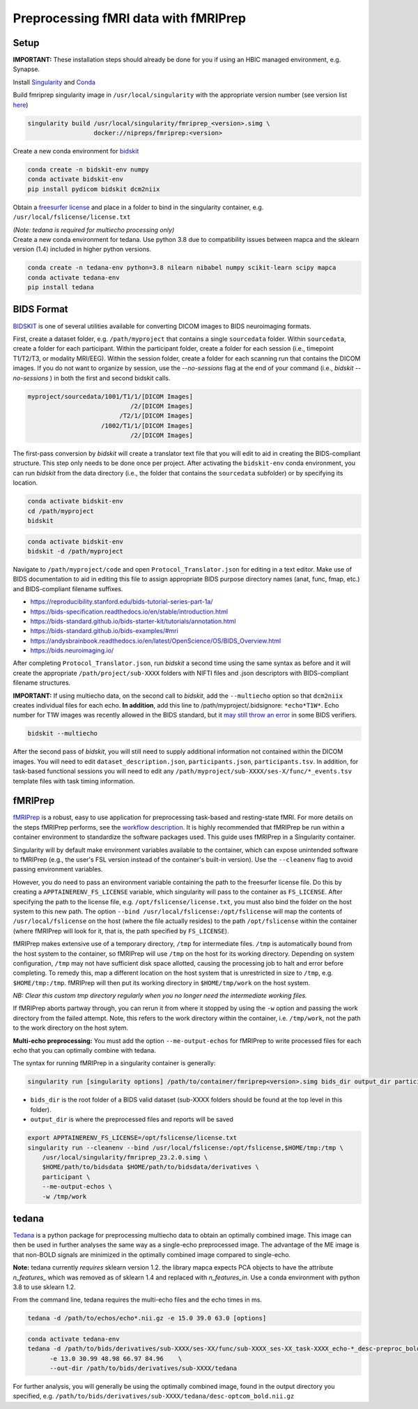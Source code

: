 Preprocessing fMRI data with fMRIPrep
================

.. _setup:

Setup
--------------

**IMPORTANT:** These installation steps should already be done for you if using an HBIC managed environment, e.g. Synapse.

Install `Singularity <https://docs.sylabs.io/guides/3.0/user-guide/installation.html>`_ and `Conda <https://docs.conda.io/projects/conda/en/latest/user-guide/install/index.html>`_

Build fmriprep singularity image in ``/usr/local/singularity`` with the appropriate version number (see version list `here <https://fmriprep.org/en/stable/changes.html>`_)

.. code-block:: console

  singularity build /usr/local/singularity/fmriprep_<version>.simg \
                    docker://nipreps/fmriprep:<version>

Create a new conda environment for `bidskit <https://github.com/jmtyszka/bidskit/tree/master>`_

.. code-block:: console

  conda create -n bidskit-env numpy
  conda activate bidskit-env
  pip install pydicom bidskit dcm2niix

Obtain a `freesurfer license <https://surfer.nmr.mgh.harvard.edu/fswiki/License>`_ and place in a folder to bind in the singularity container, e.g. ``/usr/local/fslicense/license.txt``


| *(Note: tedana is required for multiecho processing only)*
| Create a new conda environment for tedana. Use python 3.8 due to compatibility issues between mapca and the sklearn version (1.4) included in higher python versions.

.. code-block:: console

  conda create -n tedana-env python=3.8 nilearn nibabel numpy scikit-learn scipy mapca
  conda activate tedana-env
  pip install tedana



.. _bids:

BIDS Format
------------

`BIDSKIT <https://github.com/jmtyszka/bidskit/tree/master>`_ is one of several utilities available for converting DICOM images to BIDS neuroimaging formats.

First, create a dataset folder, e.g. ``/path/myproject`` that contains a single ``sourcedata`` folder. Within ``sourcedata``, create a folder for each participant. Within the participant folder, create a folder for each session (i.e., timepoint T1/T2/T3, or modality MRI/EEG). Within the session folder, create a folder for each scanning run that contains the DICOM images. If you do not want to organize by session, use the `--no-sessions` flag at the end of your command (i.e., `bidskit --no-sessions` ) in both the first and second bidskit calls.


.. code-block:: console

  myproject/sourcedata/1001/T1/1/[DICOM Images]
                              /2/[DICOM Images]
                           /T2/1/[DICOM Images] 
                      /1002/T1/1/[DICOM Images]
                              /2/[DICOM Images]

The first-pass conversion by *bidskit* will create a translator text file that you will edit to aid in creating the BIDS-compliant structure. This step only needs to be done once per project. After activating the ``bidskit-env`` conda environment, you can run *bidskit* from the data directory (i.e., the folder that contains the ``sourcedata`` subfolder) or by specifying its location. 

.. code-block:: console

  conda activate bidskit-env
  cd /path/myproject
  bidskit

.. code-block:: console

  conda activate bidskit-env
  bidskit -d /path/myproject

Navigate to ``/path/myproject/code`` and open ``Protocol_Translator.json`` for editing in a text editor. Make use of BIDS documentation to aid in editing this file to assign appropriate BIDS purpose directory names (anat, func, fmap, etc.) and BIDS-compliant filename suffixes. 

- https://reproducibility.stanford.edu/bids-tutorial-series-part-1a/
- https://bids-specification.readthedocs.io/en/stable/introduction.html
- https://bids-standard.github.io/bids-starter-kit/tutorials/annotation.html
- https://bids-standard.github.io/bids-examples/#mri
- https://andysbrainbook.readthedocs.io/en/latest/OpenScience/OS/BIDS_Overview.html
- https://bids.neuroimaging.io/

After completing ``Protocol_Translator.json``, run *bidskit* a second time using the same syntax as before and it will create the appropriate ``/path/project/sub-XXXX`` folders with NIFTI files and .json descriptors with BIDS-compliant filename structures.

**IMPORTANT:** If using multiecho data, on the second call to *bidskit*, add the ``--multiecho`` option so that ``dcm2niix`` creates individual files for each echo. **In addition**, add this line to /path/myproject/.bidsignore: ``*echo*T1W*``. Echo number for T1W images was recently allowed in the BIDS standard, but it `may still throw an error <https://github.com/bids-standard/bids-specification/issues/654>`_ in some BIDS verifiers.

.. code-block:: console

  bidskit --multiecho

After the second pass of *bidskit*, you will still need to supply additional information not contained within the DICOM images. You will need to edit ``dataset_description.json``, ``participants.json``, ``participants.tsv``. In addition, for task-based functional sessions you will need to edit any ``/path/myproject/sub-XXXX/ses-X/func/*_events.tsv`` template files with task timing information.

.. _fmriprep:

fMRIPrep 
-------------

`fMRIPrep <https://fmriprep.org/en/stable/>`_ is a robust, easy to use application for preprocessing task-based and resting-state fMRI. For more details on the steps fMRIPrep performs, see the `workflow description <https://fmriprep.org/en/latest/workflows.html>`_. It is highly recommended that fMRIPrep be run within a container environment to standardize the software packages used. This guide uses fMRIPrep in a Singularity container.

Singularity will by default make environment variables available to the container, which can expose unintended software to fMRIPrep (e.g., the user's FSL version instead of the container's built-in version).
Use the ``--cleanenv`` flag to avoid passing environment variables.

However, you do need to pass an environment variable containing the path to the freesurfer license file. Do this by creating a ``APPTAINERENV_FS_LICENSE`` variable, which singularity will pass to the container as ``FS_LICENSE``.
After specifying the path to the license file, e.g. ``/opt/fslicense/license.txt``, you must also bind the folder on the host system to this new path. The option ``--bind /usr/local/fslicense:/opt/fslicense`` will map the contents of ``/usr/local/fslicense`` on the host (where the file actually resides) to the path ``/opt/fslicense`` within the container (where fMRIPrep will look for it, that is, the path specified by ``FS_LICENSE``).

fMRIPrep makes extensive use of a temporary directory, ``/tmp`` for intermediate files. ``/tmp`` is automatically bound from the host system to the container, so fMRIPrep will use ``/tmp`` on the host for its working directory. Depending on system configuration, ``/tmp`` may not have sufficient disk space allotted, causing the processing job to halt and error before completing. To remedy this, map a different location on the host system that is unrestricted in size to ``/tmp``, e.g. ``$HOME/tmp:/tmp``. fMRIPrep will then put its working directory in ``$HOME/tmp/work`` on the host system.

*NB: Clear this custom tmp directory regularly when you no longer need the intermediate working files.*

If fMRIPrep aborts partway through, you can rerun it from where it stopped by using the ``-w`` option and passing the work directory from the failed attempt. Note, this refers to the work directory within the container, i.e. ``/tmp/work``, not the path to the work directory on the host sytem.

**Multi-echo preprocessing:** You must add the option ``--me-output-echos`` for fMRIPrep to write processed files for each echo that you can optimally combine with tedana.

The syntax for running fMRIPrep in a singularity container is generally:

.. code-block:: console

   singularity run [singularity options] /path/to/container/fmriprep<version>.simg bids_dir output_dir participant [fMRIPrep options]

- ``bids_dir`` is the root folder of a BIDS valid dataset (sub-XXXX folders should be found at the top level in this folder).

- ``output_dir`` is where the preprocessed files and reports will be saved

.. code-block:: console

   export APPTAINERENV_FS_LICENSE=/opt/fslicense/license.txt
   singularity run --cleanenv --bind /usr/local/fslicense:/opt/fslicense,$HOME/tmp:/tmp \
       /usr/local/singularity/fmriprep_23.2.0.simg \
       $HOME/path/to/bidsdata $HOME/path/to/bidsdata/derivatives \
       participant \
       --me-output-echos \
       -w /tmp/work

.. _tedana:

tedana
-------------

`Tedana <https://tedana.readthedocs.io/en/stable/index.html>`_ is a python package for preprocessing multiecho data to obtain an optimally combined image. This image can then be used in further analyses the same way as a single-echo preprocessed image. The advantage of the ME image is that non-BOLD signals are minimized in the optimally combined image compared to single-echo.

**Note:** tedana currently *requires* sklearn version 1.2. the library mapca expects PCA objects to have the attribute `n_features_` which was removed as of sklearn 1.4 and replaced with `n_features_in`. Use a conda environment with python 3.8 to use sklearn 1.2.

From the command line, tedana requires the multi-echo files and the echo times in ms.

.. code-block:: console

    tedana -d /path/to/echos/echo*.nii.gz -e 15.0 39.0 63.0 [options]



.. code-block:: console

    conda activate tedana-env
    tedana -d /path/to/bids/derivatives/sub-XXXX/ses-XX/func/sub-XXXX_ses-XX_task-XXXX_echo-*_desc-preproc_bold.nii.gz     \
          -e 13.0 30.99 48.98 66.97 84.96    \
          --out-dir /path/to/bids/derivatives/sub-XXXX/tedana

For further analysis, you will generally be using the optimally combined image, found in the output directory you specified, e.g. ``/path/to/bids/derivatives/sub-XXXX/tedana/desc-optcom_bold.nii.gz``


